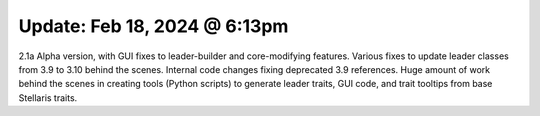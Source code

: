 Update: Feb 18, 2024 @ 6:13pm
=============================

2.1a Alpha version, with GUI fixes to leader-builder and core-modifying features.
Various fixes to update leader classes from 3.9 to 3.10 behind the scenes.
Internal code changes fixing deprecated 3.9 references.
Huge amount of work behind the scenes in creating tools (Python scripts) to generate leader traits, GUI code, and trait tooltips from base Stellaris traits.